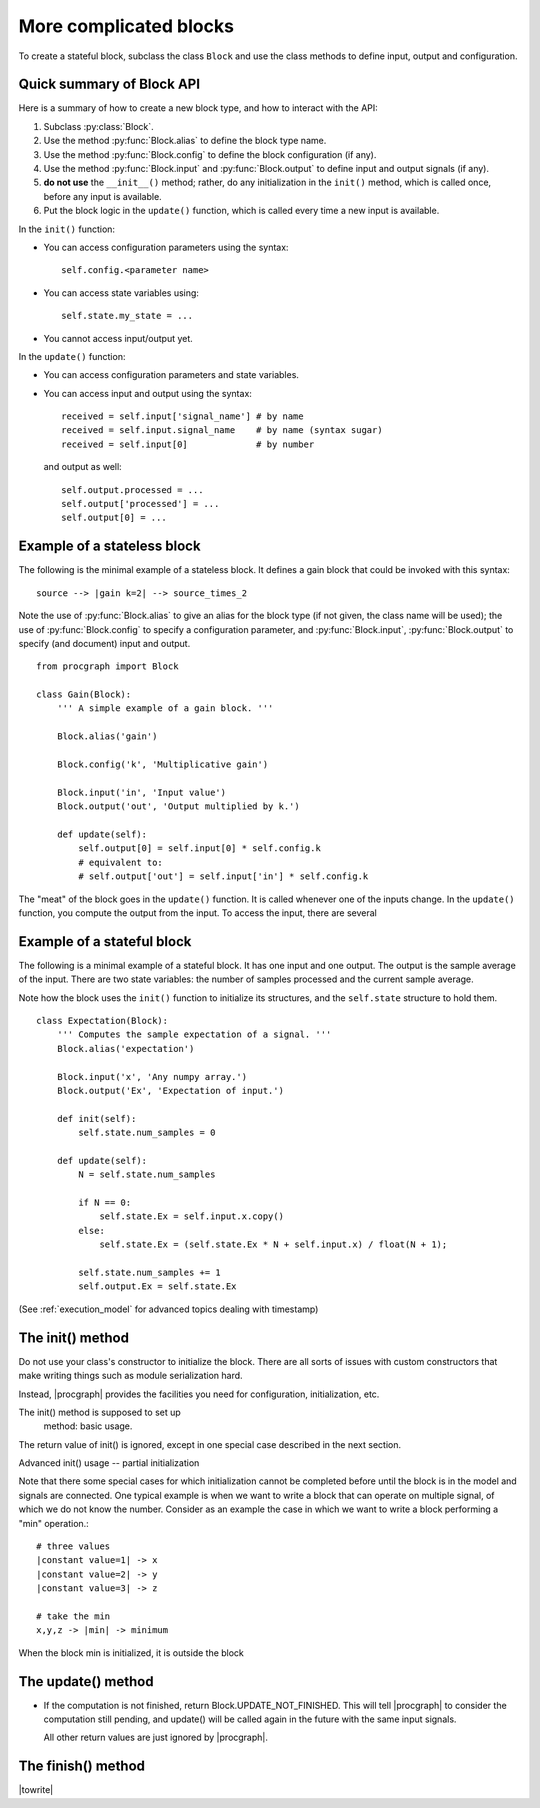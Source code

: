 .. _normal_blocks:


More complicated blocks
------------------------

To create a stateful block, subclass the class ``Block`` and use the class methods
to define input, output and configuration.



Quick summary of Block API
^^^^^^^^^^^^^^^^^^^^^^^^^^^^

Here is a summary of how to create a new block type, and how to interact with
the API:

1. Subclass :py:class:`Block`.

2. Use the method :py:func:`Block.alias` to define the block type name.

3. Use the method :py:func:`Block.config` to define the block configuration (if any).

4. Use the method :py:func:`Block.input` and :py:func:`Block.output` to define input and output  
   signals (if any).

5. **do not use** the ``__init__()`` method; rather, do any initialization in the ``init()`` 
   method, which is called once, before any input is available.

6. Put the block logic in the ``update()`` function, which is called every time a new input is available.

In the ``init()`` function:

* You can access configuration parameters using the syntax: ::

      self.config.<parameter name>

* You can access state variables using: ::

      self.state.my_state = ...

* You cannot access input/output yet.


In the ``update()`` function:

* You can access configuration parameters and state variables.

* You can access input and output using the syntax: ::

      received = self.input['signal_name'] # by name
      received = self.input.signal_name    # by name (syntax sugar)
      received = self.input[0]             # by number

  and output as well: ::

      self.output.processed = ...
      self.output['processed'] = ...
      self.output[0] = ...



Example of a stateless block
^^^^^^^^^^^^^^^^^^^^^^^^^^^^

The following is the minimal example of a stateless block. It defines
a gain block that could be invoked with this syntax: ::


     source --> |gain k=2| --> source_times_2


Note the use of :py:func:`Block.alias` to give an alias for the block type (if not given, the class name will be used); the use of :py:func:`Block.config` to specify a configuration parameter,
and :py:func:`Block.input`, :py:func:`Block.output` to specify (and document) input and output. ::

    from procgraph import Block
    
    class Gain(Block):
        ''' A simple example of a gain block. '''
    
        Block.alias('gain')
    
        Block.config('k', 'Multiplicative gain')
    
        Block.input('in', 'Input value')
        Block.output('out', 'Output multiplied by k.')
    
        def update(self):
            self.output[0] = self.input[0] * self.config.k
            # equivalent to:
            # self.output['out'] = self.input['in'] * self.config.k


The "meat" of the block goes in the ``update()`` function. It is called whenever 
one of the inputs change. In the ``update()`` function, you compute the
output from the input. To access the input, there are several 



Example of a stateful block
^^^^^^^^^^^^^^^^^^^^^^^^^^^^^

The following is a minimal example of a stateful block. It has one input and one output. 
The output is the sample average of the input. There are two state variables: the number
of samples processed and the current sample average.

Note how the block uses the ``init()`` function to initialize its structures,
and the ``self.state`` structure to hold them. ::

    class Expectation(Block):
        ''' Computes the sample expectation of a signal. '''
        Block.alias('expectation')
        
        Block.input('x', 'Any numpy array.')
        Block.output('Ex', 'Expectation of input.')
        
        def init(self): 
            self.state.num_samples = 0
        
        def update(self):
            N = self.state.num_samples
            
            if N == 0:
                self.state.Ex = self.input.x.copy()
            else:
                self.state.Ex = (self.state.Ex * N + self.input.x) / float(N + 1);
        
            self.state.num_samples += 1
            self.output.Ex = self.state.Ex 



(See :ref:`execution_model` for advanced topics dealing with timestamp)




The init() method
^^^^^^^^^^^^^^^^^

Do not use your class's constructor to initialize the block. There are
all sorts of issues with custom constructors that make writing things
such as module serialization hard.

Instead, |procgraph| provides the facilities you need for configuration,
initialization, etc.

The init() method is supposed to set up 
 method: basic usage.


The return value of init() is ignored, except in one special case described in the 
next section.

Advanced init() usage -- partial initialization

Note that there some special cases for which initialization cannot be
completed before until the block is in the model and signals are connected.
One typical example is when we want to write a block that can operate
on multiple signal, of which we do not know the number. Consider as an example
the case in which we want to write a block performing a "min" operation.::

	# three values
	|constant value=1| -> x 
	|constant value=2| -> y
	|constant value=3| -> z
	
	# take the min
	x,y,z -> |min| -> minimum

When the block min is initialized, it is outside the block


The update() method
^^^^^^^^^^^^^^^^^^^

* If the computation is not finished, return Block.UPDATE_NOT_FINISHED.
  This will tell |procgraph| to consider the computation still pending,
  and update() will be called again in the future with the same input signals.
  
  All other return values are just ignored by |procgraph|.



The finish() method
^^^^^^^^^^^^^^^^^^^

|towrite|




